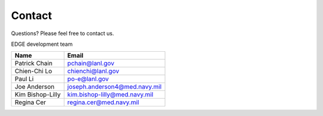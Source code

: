 Contact
#######

Questions? Please feel free to contact us.

EDGE development team

================ =============================
Name             Email
================ =============================
Patrick Chain	 pchain@lanl.gov
Chien-Chi Lo	 chienchi@lanl.gov
Paul Li		     po-e@lanl.gov
Joe Anderson	 joseph.anderson4@med.navy.mil
Kim Bishop-Lilly kim.bishop-lilly@med.navy.mil
Regina Cer       regina.cer@med.navy.mil
================ =============================

